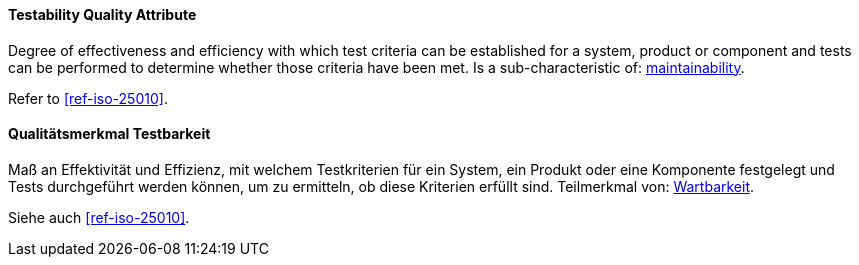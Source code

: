 [#term-testability-quality-attribute]

// tag::EN[]
==== Testability Quality Attribute
Degree of effectiveness and efficiency with which test criteria can be established for a system, product or component and tests can be performed to determine whether those criteria have been met.
Is a sub-characteristic of: <<term-maintainability-quality-attribute,maintainability>>.

Refer to <<ref-iso-25010>>.

// end::EN[]

// tag::DE[]
==== Qualitätsmerkmal Testbarkeit

Maß an Effektivität und Effizienz, mit welchem Testkriterien für ein
System, ein Produkt oder eine Komponente festgelegt und Tests
durchgeführt werden können, um zu ermitteln, ob diese Kriterien
erfüllt sind. Teilmerkmal von: <<term-maintainability-quality-attribute,Wartbarkeit>>.

Siehe auch <<ref-iso-25010>>.

// end::DE[]
